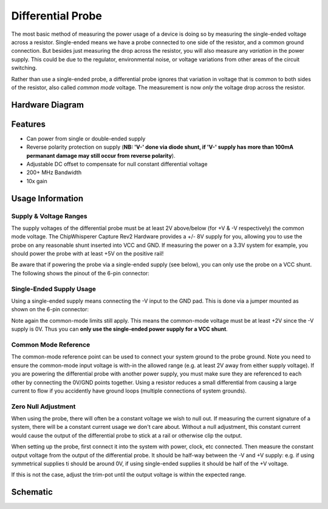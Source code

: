 .. _naecw501_hwdiffprobe:

Differential Probe
========================================

The most basic method of measuring the power usage of a device is doing so by measuring the single-ended voltage across a resistor. 
Single-ended means we have a probe connected to one side of the resistor, and a common ground connection. But besides just measuring
the drop across the resistor, you will also measure any *variation* in the power supply. This could be due to the regulator, environmental
noise, or voltage variations from other areas of the circuit switching.
 
Rather than use a single-ended probe, a differential probe ignores that variation in voltage that is common to both sides of the resistor,
also called *common mode* voltage. The measurement is now *only* the voltage drop across the resistor.

Hardware Diagram
--------------------

.. image:: /images/diffprobe/diffprobe-top.jpg

Features
--------------------

* Can power from single or double-ended supply

* Reverse polarity protection on supply (**NB: 'V-' done via diode shunt, if 'V-' supply has more than 100mA permanant damage may still
  occur from reverse polarity**).

* Adjustable DC offset to compensate for null constant differential voltage

* 200+ MHz Bandwidth

* 10x gain

Usage Information
--------------------------

Supply & Voltage Ranges
^^^^^^^^^^^^^^^^^^^^^^^^^
The supply voltages of the differential probe must be at least 2V above/below (for +V & -V respectively) the common mode voltage. The ChipWhisperer Capture Rev2
Hardware provides a +/- 8V supply for you, allowing you to use the probe on any reasonable shunt inserted into VCC and GND. If measuring the power on a 3.3V system
for example, you should power the probe with at least +5V on the positive rail!

Be aware that if powering the probe via a single-ended supply (see below), you can only use the probe on a VCC shunt. The following shows the
pinout of the 6-pin connector:

.. image:: /images/diffprobe/pinout.jpg


Single-Ended Supply Usage
^^^^^^^^^^^^^^^^^^^^^^^^^^^

Using a single-ended supply means connecting the -V input to the GND pad. This is done via a jumper mounted as shown on the 6-pin connector:

.. image:: /images/diffprobe/gndshunt.jpg

Note again the common-mode limits still apply. This means the common-mode voltage must be at least +2V since the -V supply is 0V. Thus you can
**only use the single-ended power supply for a VCC shunt**. 

Common Mode Reference
^^^^^^^^^^^^^^^^^^^^^^^^^^^

The common-mode reference point can be used to connect your system ground to the probe ground.
Note you need to ensure the common-mode input voltage is with-in the allowed range (e.g. at least 2V away from either supply voltage).
If you are powering the differential probe with another power supply, you must make sure they are referenced to each other by connecting the
0V/GND points together. Using a resistor reduces a small differential from causing a large current to flow if you accidently have ground loops
(multiple connections of system grounds).

Zero Null Adjustment
^^^^^^^^^^^^^^^^^^^^^^^^^^^^

When using the probe, there will often be a constant voltage we wish to null out. If measuring the current signature of a system, there will be a constant
current usage we don't care about. Without a null adjustment, this constant current would cause the output of the differential probe to stick at a rail or otherwise
clip the output.

When setting up the probe, first connect it into the system with power, clock, etc connected. Then measure the constant output voltage from the output of the
differential probe. It should be half-way between the -V and +V supply: e.g. if using symmetrical supplies ti should be around 0V, if using single-ended supplies
it should be half of the +V voltage.

If this is not the case, adjust the trim-pot until the output voltage is within the expected range.


Schematic
-----------------



